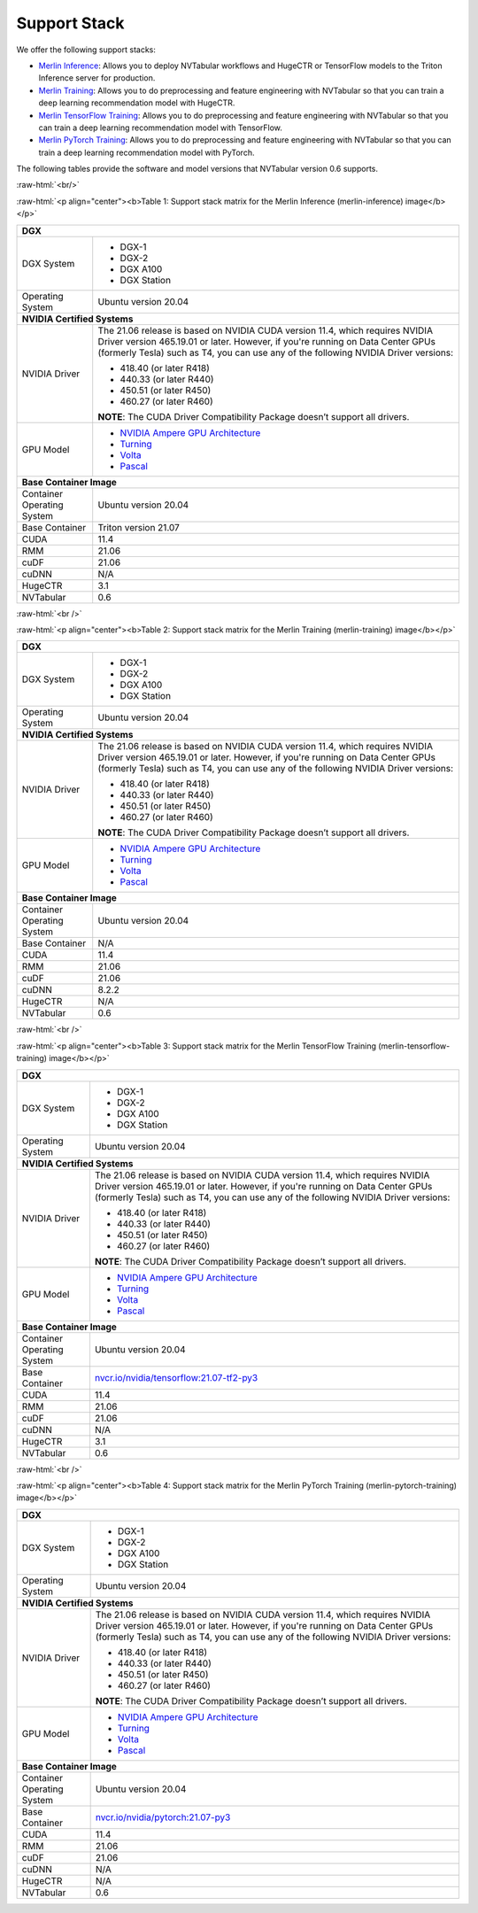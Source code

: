 Support Stack
==============

.. role:: raw-html(raw)
    :format: html

We offer the following support stacks:

* `Merlin Inference <#table-1>`_: Allows you to deploy NVTabular workflows and HugeCTR or TensorFlow models to the Triton Inference server for production.
* `Merlin Training <#table-2>`_: Allows you to do preprocessing and feature engineering with NVTabular so that you can train a deep learning recommendation model with HugeCTR.
* `Merlin TensorFlow Training <#table-3>`_: Allows you to do preprocessing and feature engineering with NVTabular so that you can train a deep learning recommendation model with TensorFlow.
* `Merlin PyTorch Training <#table-4>`_: Allows you to do preprocessing and feature engineering with NVTabular so that you can train a deep learning recommendation model with PyTorch.

The following tables provide the software and model versions that NVTabular version 0.6 supports.

:raw-html:`<br/>`

.. _table-1:

:raw-html:`<p align="center"><b>Table 1: Support stack matrix for the Merlin Inference (merlin-inference) image</b></p>`

+-----------------------------------------------------+------------------------------------------------------------------------+
| **DGX**                                                                                                                      |
+-----------------------------------------------------+------------------------------------------------------------------------+
| DGX System                                          | * DGX-1                                                                |
|                                                     | * DGX-2                                                                |
|                                                     | * DGX A100                                                             |
|                                                     | * DGX Station                                                          |
+-----------------------------------------------------+------------------------------------------------------------------------+
| Operating System                                    | Ubuntu version 20.04                                                   | 
+-----------------------------------------------------+------------------------------------------------------------------------+
| **NVIDIA Certified Systems**                                                                                                 |
+-----------------------------------------------------+------------------------------------------------------------------------+
| NVIDIA Driver                                       | The 21.06 release is based on NVIDIA CUDA version 11.4, which          |
|                                                     | requires NVIDIA Driver version 465.19.01 or later. However, if you're  |
|                                                     | running on Data Center GPUs (formerly Tesla) such as T4, you can use   |
|                                                     | any of the following NVIDIA Driver versions:                           |
|                                                     |                                                                        |
|                                                     | * 418.40 (or later R418)                                               |
|                                                     | * 440.33 (or later R440)                                               |
|                                                     | * 450.51 (or later R450)                                               |
|                                                     | * 460.27 (or later R460)                                               |
|                                                     |                                                                        |
|                                                     | **NOTE**: The CUDA Driver Compatibility Package doesn’t support all    |
|                                                     | drivers.                                                               | 
+-----------------------------------------------------+------------------------------------------------------------------------+
| GPU Model                                           | * `NVIDIA Ampere GPU Architecture                                      |
|                                                     |   <https://www.nvidia.com/en-us/data-center/ampere-architecture/>`_    |
|                                                     | * `Turning <https://www.nvidia.com/en-us/geforce/turing/>`_            |
|                                                     | * `Volta                                                               |
|                                                     |   <https://www.nvidia.com/en-us/data-center/volta-gpu-architecture/>`_ |
|                                                     | * `Pascal                                                              | 
|                                                     |   <https://www.nvidia.com/en-us/data-center/pascal-gpu-architecture/>`_|
+-----------------------------------------------------+------------------------------------------------------------------------+
| **Base Container Image**                                                                                                     |
+-----------------------------------------------------+------------------------------------------------------------------------+
| Container Operating System                          | Ubuntu version 20.04                                                   | 
+-----------------------------------------------------+------------------------------------------------------------------------+
| Base Container                                      | Triton version 21.07                                                   | 
+-----------------------------------------------------+------------------------------------------------------------------------+
| CUDA                                                | 11.4                                                                   | 
+-----------------------------------------------------+------------------------------------------------------------------------+
| RMM                                                 | 21.06                                                                  | 
+-----------------------------------------------------+------------------------------------------------------------------------+
| cuDF                                                | 21.06                                                                  | 
+-----------------------------------------------------+------------------------------------------------------------------------+
| cuDNN                                               | N/A                                                                    | 
+-----------------------------------------------------+------------------------------------------------------------------------+
| HugeCTR                                             | 3.1                                                                    | 
+-----------------------------------------------------+------------------------------------------------------------------------+
| NVTabular                                           | 0.6                                                                    | 
+-----------------------------------------------------+------------------------------------------------------------------------+

:raw-html:`<br />`

.. _table-2:

:raw-html:`<p align="center"><b>Table 2: Support stack matrix for the Merlin Training (merlin-training) image</b></p>`

+-----------------------------------------------------+------------------------------------------------------------------------+
| **DGX**                                                                                                                      |
+-----------------------------------------------------+------------------------------------------------------------------------+
| DGX System                                          | * DGX-1                                                                |
|                                                     | * DGX-2                                                                |
|                                                     | * DGX A100                                                             |
|                                                     | * DGX Station                                                          |
+-----------------------------------------------------+------------------------------------------------------------------------+
| Operating System                                    | Ubuntu version 20.04                                                   | 
+-----------------------------------------------------+------------------------------------------------------------------------+
| **NVIDIA Certified Systems**                                                                                                 |
+-----------------------------------------------------+------------------------------------------------------------------------+
| NVIDIA Driver                                       | The 21.06 release is based on NVIDIA CUDA version 11.4, which          |
|                                                     | requires NVIDIA Driver version 465.19.01 or later. However, if you're  |
|                                                     | running on Data Center GPUs (formerly Tesla) such as T4, you can use   |
|                                                     | any of the following NVIDIA Driver versions:                           |
|                                                     |                                                                        |
|                                                     | * 418.40 (or later R418)                                               |
|                                                     | * 440.33 (or later R440)                                               |
|                                                     | * 450.51 (or later R450)                                               |
|                                                     | * 460.27 (or later R460)                                               |
|                                                     |                                                                        |
|                                                     | **NOTE**: The CUDA Driver Compatibility Package doesn’t support all    |
|                                                     | drivers.                                                               | 
+-----------------------------------------------------+------------------------------------------------------------------------+
| GPU Model                                           | * `NVIDIA Ampere GPU Architecture                                      |
|                                                     |   <https://www.nvidia.com/en-us/data-center/ampere-architecture/>`_    |
|                                                     | * `Turning <https://www.nvidia.com/en-us/geforce/turing/>`_            |
|                                                     | * `Volta                                                               |
|                                                     |   <https://www.nvidia.com/en-us/data-center/volta-gpu-architecture/>`_ |
|                                                     | * `Pascal                                                              | 
|                                                     |   <https://www.nvidia.com/en-us/data-center/pascal-gpu-architecture/>`_|
+-----------------------------------------------------+------------------------------------------------------------------------+
| **Base Container Image**                                                                                                     |
+-----------------------------------------------------+------------------------------------------------------------------------+
| Container Operating System                          | Ubuntu version 20.04                                                   | 
+-----------------------------------------------------+------------------------------------------------------------------------+
| Base Container                                      | N/A                                                                    | 
+-----------------------------------------------------+------------------------------------------------------------------------+
| CUDA                                                | 11.4                                                                   | 
+-----------------------------------------------------+------------------------------------------------------------------------+
| RMM                                                 | 21.06                                                                  | 
+-----------------------------------------------------+------------------------------------------------------------------------+
| cuDF                                                | 21.06                                                                  | 
+-----------------------------------------------------+------------------------------------------------------------------------+
| cuDNN                                               | 8.2.2                                                                  | 
+-----------------------------------------------------+------------------------------------------------------------------------+
| HugeCTR                                             | N/A                                                                    | 
+-----------------------------------------------------+------------------------------------------------------------------------+
| NVTabular                                           | 0.6                                                                    | 
+-----------------------------------------------------+------------------------------------------------------------------------+

:raw-html:`<br />`

.. _table-3:

:raw-html:`<p align="center"><b>Table 3: Support stack matrix for the Merlin TensorFlow Training (merlin-tensorflow-training) image</b></p>`

+-----------------------------------------------------+------------------------------------------------------------------------+
| **DGX**                                                                                                                      |
+-----------------------------------------------------+------------------------------------------------------------------------+
| DGX System                                          | * DGX-1                                                                |
|                                                     | * DGX-2                                                                |
|                                                     | * DGX A100                                                             |
|                                                     | * DGX Station                                                          |
+-----------------------------------------------------+------------------------------------------------------------------------+
| Operating System                                    | Ubuntu version 20.04                                                   | 
+-----------------------------------------------------+------------------------------------------------------------------------+
| **NVIDIA Certified Systems**                                                                                                 |
+-----------------------------------------------------+------------------------------------------------------------------------+
| NVIDIA Driver                                       | The 21.06 release is based on NVIDIA CUDA version 11.4, which          |
|                                                     | requires NVIDIA Driver version 465.19.01 or later. However, if you're  |
|                                                     | running on Data Center GPUs (formerly Tesla) such as T4, you can use   |
|                                                     | any of the following NVIDIA Driver versions:                           |
|                                                     |                                                                        |
|                                                     | * 418.40 (or later R418)                                               |
|                                                     | * 440.33 (or later R440)                                               |
|                                                     | * 450.51 (or later R450)                                               |
|                                                     | * 460.27 (or later R460)                                               |
|                                                     |                                                                        |
|                                                     | **NOTE**: The CUDA Driver Compatibility Package doesn’t support all    |
|                                                     | drivers.                                                               | 
+-----------------------------------------------------+------------------------------------------------------------------------+
| GPU Model                                           | * `NVIDIA Ampere GPU Architecture                                      |
|                                                     |   <https://www.nvidia.com/en-us/data-center/ampere-architecture/>`_    |
|                                                     | * `Turning <https://www.nvidia.com/en-us/geforce/turing/>`_            |
|                                                     | * `Volta                                                               |
|                                                     |   <https://www.nvidia.com/en-us/data-center/volta-gpu-architecture/>`_ |
|                                                     | * `Pascal                                                              | 
|                                                     |   <https://www.nvidia.com/en-us/data-center/pascal-gpu-architecture/>`_|
+-----------------------------------------------------+------------------------------------------------------------------------+
| **Base Container Image**                                                                                                     |
+-----------------------------------------------------+------------------------------------------------------------------------+
| Container Operating System                          | Ubuntu version 20.04                                                   | 
+-----------------------------------------------------+------------------------------------------------------------------------+
| Base Container                                      | `nvcr.io/nvidia/tensorflow:21.07-tf2-py3                               |
|                                                     | <https://nvcr.io/nvidia/tensorflow:21.06-tf2-py3>`_                    |
+-----------------------------------------------------+------------------------------------------------------------------------+
| CUDA                                                | 11.4                                                                   | 
+-----------------------------------------------------+------------------------------------------------------------------------+
| RMM                                                 | 21.06                                                                  | 
+-----------------------------------------------------+------------------------------------------------------------------------+
| cuDF                                                | 21.06                                                                  | 
+-----------------------------------------------------+------------------------------------------------------------------------+
| cuDNN                                               | N/A                                                                    | 
+-----------------------------------------------------+------------------------------------------------------------------------+
| HugeCTR                                             | 3.1                                                                    | 
+-----------------------------------------------------+------------------------------------------------------------------------+
| NVTabular                                           | 0.6                                                                    | 
+-----------------------------------------------------+------------------------------------------------------------------------+

:raw-html:`<br />`

.. _table-4:

:raw-html:`<p align="center"><b>Table 4: Support stack matrix for the Merlin PyTorch Training (merlin-pytorch-training) image</b></p>`

+-----------------------------------------------------+------------------------------------------------------------------------+
| **DGX**                                                                                                                      |
+-----------------------------------------------------+------------------------------------------------------------------------+
| DGX System                                          | * DGX-1                                                                |
|                                                     | * DGX-2                                                                |
|                                                     | * DGX A100                                                             |
|                                                     | * DGX Station                                                          |
+-----------------------------------------------------+------------------------------------------------------------------------+
| Operating System                                    | Ubuntu version 20.04                                                   | 
+-----------------------------------------------------+------------------------------------------------------------------------+
| **NVIDIA Certified Systems**                                                                                                 |
+-----------------------------------------------------+------------------------------------------------------------------------+
| NVIDIA Driver                                       | The 21.06 release is based on NVIDIA CUDA version 11.4, which          |
|                                                     | requires NVIDIA Driver version 465.19.01 or later. However, if you're  |
|                                                     | running on Data Center GPUs (formerly Tesla) such as T4, you can use   |
|                                                     | any of the following NVIDIA Driver versions:                           |
|                                                     |                                                                        |
|                                                     | * 418.40 (or later R418)                                               |
|                                                     | * 440.33 (or later R440)                                               |
|                                                     | * 450.51 (or later R450)                                               |
|                                                     | * 460.27 (or later R460)                                               |
|                                                     |                                                                        |
|                                                     | **NOTE**: The CUDA Driver Compatibility Package doesn’t support all    |
|                                                     | drivers.                                                               | 
+-----------------------------------------------------+------------------------------------------------------------------------+
| GPU Model                                           | * `NVIDIA Ampere GPU Architecture                                      |
|                                                     |   <https://www.nvidia.com/en-us/data-center/ampere-architecture/>`_    |
|                                                     | * `Turning <https://www.nvidia.com/en-us/geforce/turing/>`_            |
|                                                     | * `Volta                                                               |
|                                                     |   <https://www.nvidia.com/en-us/data-center/volta-gpu-architecture/>`_ |
|                                                     | * `Pascal                                                              | 
|                                                     |   <https://www.nvidia.com/en-us/data-center/pascal-gpu-architecture/>`_|
+-----------------------------------------------------+------------------------------------------------------------------------+
| **Base Container Image**                                                                                                     |
+-----------------------------------------------------+------------------------------------------------------------------------+
| Container Operating System                          | Ubuntu version 20.04                                                   | 
+-----------------------------------------------------+------------------------------------------------------------------------+
| Base Container                                      | `nvcr.io/nvidia/pytorch:21.07-py3                                      |
|                                                     | <https://nvcr.io/nvidia/pytorch:21.06-py3>`_                           |
+-----------------------------------------------------+------------------------------------------------------------------------+
| CUDA                                                | 11.4                                                                   | 
+-----------------------------------------------------+------------------------------------------------------------------------+
| RMM                                                 | 21.06                                                                  | 
+-----------------------------------------------------+------------------------------------------------------------------------+
| cuDF                                                | 21.06                                                                  | 
+-----------------------------------------------------+------------------------------------------------------------------------+
| cuDNN                                               | N/A                                                                    | 
+-----------------------------------------------------+------------------------------------------------------------------------+
| HugeCTR                                             | N/A                                                                    | 
+-----------------------------------------------------+------------------------------------------------------------------------+
| NVTabular                                           | 0.6                                                                    | 
+-----------------------------------------------------+------------------------------------------------------------------------+
